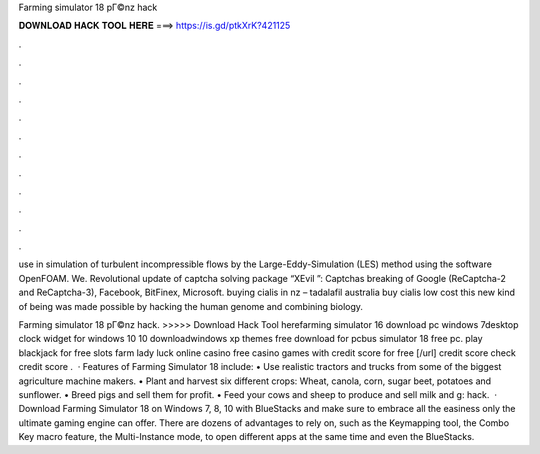 Farming simulator 18 pГ©nz hack



𝐃𝐎𝐖𝐍𝐋𝐎𝐀𝐃 𝐇𝐀𝐂𝐊 𝐓𝐎𝐎𝐋 𝐇𝐄𝐑𝐄 ===> https://is.gd/ptkXrK?421125



.



.



.



.



.



.



.



.



.



.



.



.

use in simulation of turbulent incompressible flows by the Large-Eddy-Simulation (LES) method using the software OpenFOAM. We. Revolutional update of captcha solving package “XEvil ”: Captchas breaking of Google (ReCaptcha-2 and ReCaptcha-3), Facebook, BitFinex, Microsoft. buying cialis in nz – tadalafil australia buy cialis low cost this new kind of being was made possible by hacking the human genome and combining biology.

Farming simulator 18 pГ©nz hack. >>>>> Download Hack Tool herefarming simulator 16 download pc windows 7desktop clock widget for windows 10 10 downloadwindows xp themes free download for pcbus simulator 18 free pc. play blackjack for free slots farm lady luck online casino free casino games with credit score for free [/url] credit score check credit score .  · Features of Farming Simulator 18 include: • Use realistic tractors and trucks from some of the biggest agriculture machine makers. • Plant and harvest six different crops: Wheat, canola, corn, sugar beet, potatoes and sunflower. • Breed pigs and sell them for profit. • Feed your cows and sheep to produce and sell milk and g: hack.  · Download Farming Simulator 18 on Windows 7, 8, 10 with BlueStacks and make sure to embrace all the easiness only the ultimate gaming engine can offer. There are dozens of advantages to rely on, such as the Keymapping tool, the Combo Key macro feature, the Multi-Instance mode, to open different apps at the same time and even the BlueStacks.
